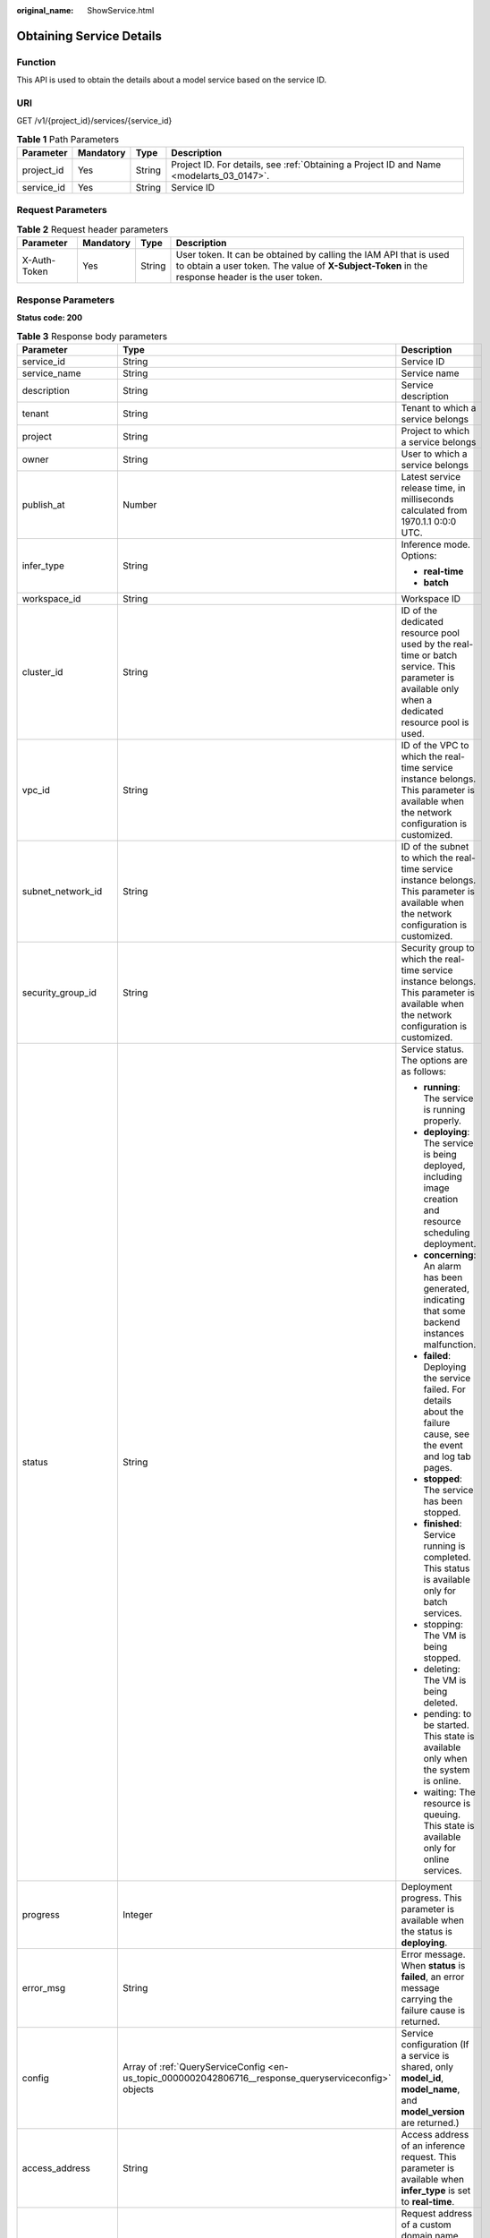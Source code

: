 :original_name: ShowService.html

.. _ShowService:

Obtaining Service Details
=========================

Function
--------

This API is used to obtain the details about a model service based on the service ID.

URI
---

GET /v1/{project_id}/services/{service_id}

.. table:: **Table 1** Path Parameters

   +------------+-----------+--------+------------------------------------------------------------------------------------------+
   | Parameter  | Mandatory | Type   | Description                                                                              |
   +============+===========+========+==========================================================================================+
   | project_id | Yes       | String | Project ID. For details, see :ref:`Obtaining a Project ID and Name <modelarts_03_0147>`. |
   +------------+-----------+--------+------------------------------------------------------------------------------------------+
   | service_id | Yes       | String | Service ID                                                                               |
   +------------+-----------+--------+------------------------------------------------------------------------------------------+

Request Parameters
------------------

.. table:: **Table 2** Request header parameters

   +--------------+-----------+--------+-----------------------------------------------------------------------------------------------------------------------------------------------------------------------+
   | Parameter    | Mandatory | Type   | Description                                                                                                                                                           |
   +==============+===========+========+=======================================================================================================================================================================+
   | X-Auth-Token | Yes       | String | User token. It can be obtained by calling the IAM API that is used to obtain a user token. The value of **X-Subject-Token** in the response header is the user token. |
   +--------------+-----------+--------+-----------------------------------------------------------------------------------------------------------------------------------------------------------------------+

Response Parameters
-------------------

**Status code: 200**

.. table:: **Table 3** Response body parameters

   +-----------------------+--------------------------------------------------------------------------------------------------------+------------------------------------------------------------------------------------------------------------------------------------------------------------------------------------------------------------------------+
   | Parameter             | Type                                                                                                   | Description                                                                                                                                                                                                            |
   +=======================+========================================================================================================+========================================================================================================================================================================================================================+
   | service_id            | String                                                                                                 | Service ID                                                                                                                                                                                                             |
   +-----------------------+--------------------------------------------------------------------------------------------------------+------------------------------------------------------------------------------------------------------------------------------------------------------------------------------------------------------------------------+
   | service_name          | String                                                                                                 | Service name                                                                                                                                                                                                           |
   +-----------------------+--------------------------------------------------------------------------------------------------------+------------------------------------------------------------------------------------------------------------------------------------------------------------------------------------------------------------------------+
   | description           | String                                                                                                 | Service description                                                                                                                                                                                                    |
   +-----------------------+--------------------------------------------------------------------------------------------------------+------------------------------------------------------------------------------------------------------------------------------------------------------------------------------------------------------------------------+
   | tenant                | String                                                                                                 | Tenant to which a service belongs                                                                                                                                                                                      |
   +-----------------------+--------------------------------------------------------------------------------------------------------+------------------------------------------------------------------------------------------------------------------------------------------------------------------------------------------------------------------------+
   | project               | String                                                                                                 | Project to which a service belongs                                                                                                                                                                                     |
   +-----------------------+--------------------------------------------------------------------------------------------------------+------------------------------------------------------------------------------------------------------------------------------------------------------------------------------------------------------------------------+
   | owner                 | String                                                                                                 | User to which a service belongs                                                                                                                                                                                        |
   +-----------------------+--------------------------------------------------------------------------------------------------------+------------------------------------------------------------------------------------------------------------------------------------------------------------------------------------------------------------------------+
   | publish_at            | Number                                                                                                 | Latest service release time, in milliseconds calculated from 1970.1.1 0:0:0 UTC.                                                                                                                                       |
   +-----------------------+--------------------------------------------------------------------------------------------------------+------------------------------------------------------------------------------------------------------------------------------------------------------------------------------------------------------------------------+
   | infer_type            | String                                                                                                 | Inference mode. Options:                                                                                                                                                                                               |
   |                       |                                                                                                        |                                                                                                                                                                                                                        |
   |                       |                                                                                                        | -  **real-time**                                                                                                                                                                                                       |
   |                       |                                                                                                        |                                                                                                                                                                                                                        |
   |                       |                                                                                                        | -  **batch**                                                                                                                                                                                                           |
   +-----------------------+--------------------------------------------------------------------------------------------------------+------------------------------------------------------------------------------------------------------------------------------------------------------------------------------------------------------------------------+
   | workspace_id          | String                                                                                                 | Workspace ID                                                                                                                                                                                                           |
   +-----------------------+--------------------------------------------------------------------------------------------------------+------------------------------------------------------------------------------------------------------------------------------------------------------------------------------------------------------------------------+
   | cluster_id            | String                                                                                                 | ID of the dedicated resource pool used by the real-time or batch service. This parameter is available only when a dedicated resource pool is used.                                                                     |
   +-----------------------+--------------------------------------------------------------------------------------------------------+------------------------------------------------------------------------------------------------------------------------------------------------------------------------------------------------------------------------+
   | vpc_id                | String                                                                                                 | ID of the VPC to which the real-time service instance belongs. This parameter is available when the network configuration is customized.                                                                               |
   +-----------------------+--------------------------------------------------------------------------------------------------------+------------------------------------------------------------------------------------------------------------------------------------------------------------------------------------------------------------------------+
   | subnet_network_id     | String                                                                                                 | ID of the subnet to which the real-time service instance belongs. This parameter is available when the network configuration is customized.                                                                            |
   +-----------------------+--------------------------------------------------------------------------------------------------------+------------------------------------------------------------------------------------------------------------------------------------------------------------------------------------------------------------------------+
   | security_group_id     | String                                                                                                 | Security group to which the real-time service instance belongs. This parameter is available when the network configuration is customized.                                                                              |
   +-----------------------+--------------------------------------------------------------------------------------------------------+------------------------------------------------------------------------------------------------------------------------------------------------------------------------------------------------------------------------+
   | status                | String                                                                                                 | Service status. The options are as follows:                                                                                                                                                                            |
   |                       |                                                                                                        |                                                                                                                                                                                                                        |
   |                       |                                                                                                        | -  **running**: The service is running properly.                                                                                                                                                                       |
   |                       |                                                                                                        |                                                                                                                                                                                                                        |
   |                       |                                                                                                        | -  **deploying**: The service is being deployed, including image creation and resource scheduling deployment.                                                                                                          |
   |                       |                                                                                                        |                                                                                                                                                                                                                        |
   |                       |                                                                                                        | -  **concerning**: An alarm has been generated, indicating that some backend instances malfunction.                                                                                                                    |
   |                       |                                                                                                        |                                                                                                                                                                                                                        |
   |                       |                                                                                                        | -  **failed**: Deploying the service failed. For details about the failure cause, see the event and log tab pages.                                                                                                     |
   |                       |                                                                                                        |                                                                                                                                                                                                                        |
   |                       |                                                                                                        | -  **stopped**: The service has been stopped.                                                                                                                                                                          |
   |                       |                                                                                                        |                                                                                                                                                                                                                        |
   |                       |                                                                                                        | -  **finished**: Service running is completed. This status is available only for batch services.                                                                                                                       |
   |                       |                                                                                                        |                                                                                                                                                                                                                        |
   |                       |                                                                                                        | -  stopping: The VM is being stopped.                                                                                                                                                                                  |
   |                       |                                                                                                        |                                                                                                                                                                                                                        |
   |                       |                                                                                                        | -  deleting: The VM is being deleted.                                                                                                                                                                                  |
   |                       |                                                                                                        |                                                                                                                                                                                                                        |
   |                       |                                                                                                        | -  pending: to be started. This state is available only when the system is online.                                                                                                                                     |
   |                       |                                                                                                        |                                                                                                                                                                                                                        |
   |                       |                                                                                                        | -  waiting: The resource is queuing. This state is available only for online services.                                                                                                                                 |
   +-----------------------+--------------------------------------------------------------------------------------------------------+------------------------------------------------------------------------------------------------------------------------------------------------------------------------------------------------------------------------+
   | progress              | Integer                                                                                                | Deployment progress. This parameter is available when the status is **deploying**.                                                                                                                                     |
   +-----------------------+--------------------------------------------------------------------------------------------------------+------------------------------------------------------------------------------------------------------------------------------------------------------------------------------------------------------------------------+
   | error_msg             | String                                                                                                 | Error message. When **status** is **failed**, an error message carrying the failure cause is returned.                                                                                                                 |
   +-----------------------+--------------------------------------------------------------------------------------------------------+------------------------------------------------------------------------------------------------------------------------------------------------------------------------------------------------------------------------+
   | config                | Array of :ref:`QueryServiceConfig <en-us_topic_0000002042806716__response_queryserviceconfig>` objects | Service configuration (If a service is shared, only **model_id**, **model_name**, and **model_version** are returned.)                                                                                                 |
   +-----------------------+--------------------------------------------------------------------------------------------------------+------------------------------------------------------------------------------------------------------------------------------------------------------------------------------------------------------------------------+
   | access_address        | String                                                                                                 | Access address of an inference request. This parameter is available when **infer_type** is set to **real-time**.                                                                                                       |
   +-----------------------+--------------------------------------------------------------------------------------------------------+------------------------------------------------------------------------------------------------------------------------------------------------------------------------------------------------------------------------+
   | bind_access_address   | String                                                                                                 | Request address of a custom domain name. This parameter is available after a domain name is bound.                                                                                                                     |
   +-----------------------+--------------------------------------------------------------------------------------------------------+------------------------------------------------------------------------------------------------------------------------------------------------------------------------------------------------------------------------+
   | invocation_times      | Number                                                                                                 | Total number of service calls                                                                                                                                                                                          |
   +-----------------------+--------------------------------------------------------------------------------------------------------+------------------------------------------------------------------------------------------------------------------------------------------------------------------------------------------------------------------------+
   | failed_times          | Number                                                                                                 | Number of failed service calls                                                                                                                                                                                         |
   +-----------------------+--------------------------------------------------------------------------------------------------------+------------------------------------------------------------------------------------------------------------------------------------------------------------------------------------------------------------------------+
   | is_shared             | Boolean                                                                                                | Whether a service is subscribed                                                                                                                                                                                        |
   +-----------------------+--------------------------------------------------------------------------------------------------------+------------------------------------------------------------------------------------------------------------------------------------------------------------------------------------------------------------------------+
   | shared_count          | Number                                                                                                 | Number of subscribed services                                                                                                                                                                                          |
   +-----------------------+--------------------------------------------------------------------------------------------------------+------------------------------------------------------------------------------------------------------------------------------------------------------------------------------------------------------------------------+
   | schedule              | Array of :ref:`Schedule <en-us_topic_0000002042806716__response_schedule>` objects                     | Service scheduling configuration. If this parameter is not configured, no value will be returned.                                                                                                                      |
   +-----------------------+--------------------------------------------------------------------------------------------------------+------------------------------------------------------------------------------------------------------------------------------------------------------------------------------------------------------------------------+
   | update_time           | Number                                                                                                 | Time when the configuration used by the current service is updated, in milliseconds calculated from 1970.1.1 0:0:0 UTC.                                                                                                |
   +-----------------------+--------------------------------------------------------------------------------------------------------+------------------------------------------------------------------------------------------------------------------------------------------------------------------------------------------------------------------------+
   | debug_url             | String                                                                                                 | Online debugging address of a real-time service. This parameter is available only when the model supports online debugging and there is only one instance.                                                             |
   +-----------------------+--------------------------------------------------------------------------------------------------------+------------------------------------------------------------------------------------------------------------------------------------------------------------------------------------------------------------------------+
   | due_time              | Number                                                                                                 | Time when an online service automatically stops, in milliseconds calculated from 1970.1.1 0:0:0 UTC. If automatic stop is not configured, this parameter is not returned.                                              |
   +-----------------------+--------------------------------------------------------------------------------------------------------+------------------------------------------------------------------------------------------------------------------------------------------------------------------------------------------------------------------------+
   | operation_time        | Number                                                                                                 | Operation time of a request                                                                                                                                                                                            |
   +-----------------------+--------------------------------------------------------------------------------------------------------+------------------------------------------------------------------------------------------------------------------------------------------------------------------------------------------------------------------------+
   | transition_at         | Number                                                                                                 | Time when the service status changes                                                                                                                                                                                   |
   +-----------------------+--------------------------------------------------------------------------------------------------------+------------------------------------------------------------------------------------------------------------------------------------------------------------------------------------------------------------------------+
   | is_free               | Boolean                                                                                                | Whether a free-of-charge flavor is used                                                                                                                                                                                |
   +-----------------------+--------------------------------------------------------------------------------------------------------+------------------------------------------------------------------------------------------------------------------------------------------------------------------------------------------------------------------------+
   | additional_properties | Map<String,String>                                                                                     | Additional service attribute                                                                                                                                                                                           |
   +-----------------------+--------------------------------------------------------------------------------------------------------+------------------------------------------------------------------------------------------------------------------------------------------------------------------------------------------------------------------------+
   | pool_name             | String                                                                                                 | Specifies the ID of the new dedicated resource pool. By default, this parameter is left blank, indicating that the dedicated resource pool is not used. This parameter corresponds to the ID of the new resource pool. |
   +-----------------------+--------------------------------------------------------------------------------------------------------+------------------------------------------------------------------------------------------------------------------------------------------------------------------------------------------------------------------------+

.. _en-us_topic_0000002042806716__response_queryserviceconfig:

.. table:: **Table 4** QueryServiceConfig

   +-----------------------+------------------------------------------------------------------------------+------------------------------------------------------------------------------------------------------------------------------------------------------------------------------------------------------------------------+
   | Parameter             | Type                                                                         | Description                                                                                                                                                                                                            |
   +=======================+==============================================================================+========================================================================================================================================================================================================================+
   | model_version         | String                                                                       | Model version                                                                                                                                                                                                          |
   +-----------------------+------------------------------------------------------------------------------+------------------------------------------------------------------------------------------------------------------------------------------------------------------------------------------------------------------------+
   | finished_time         | Number                                                                       | Task completion time, in milliseconds calculated from 1970.1.1 0:0:0 UTC. This parameter is not returned before the task is complete.                                                                                  |
   +-----------------------+------------------------------------------------------------------------------+------------------------------------------------------------------------------------------------------------------------------------------------------------------------------------------------------------------------+
   | custom_spec           | :ref:`CustomSpec <en-us_topic_0000002042806716__response_customspec>` object | Custom resource specifications                                                                                                                                                                                         |
   +-----------------------+------------------------------------------------------------------------------+------------------------------------------------------------------------------------------------------------------------------------------------------------------------------------------------------------------------+
   | envs                  | Map<String,String>                                                           | Environment variable key-value pair required for running a model                                                                                                                                                       |
   +-----------------------+------------------------------------------------------------------------------+------------------------------------------------------------------------------------------------------------------------------------------------------------------------------------------------------------------------+
   | specification         | String                                                                       | Resource flavor, which can be **modelarts.vm.cpu.2u**, **modelarts.vm.gpu.p4**, or **modelarts.vm.ai1.a310/custom**                                                                                                    |
   +-----------------------+------------------------------------------------------------------------------+------------------------------------------------------------------------------------------------------------------------------------------------------------------------------------------------------------------------+
   | weight                | Integer                                                                      | Traffic weight allocated to a model                                                                                                                                                                                    |
   +-----------------------+------------------------------------------------------------------------------+------------------------------------------------------------------------------------------------------------------------------------------------------------------------------------------------------------------------+
   | source_type           | String                                                                       | Model source. This parameter is returned when a model is created using ExeML. The value is **auto**.                                                                                                                   |
   +-----------------------+------------------------------------------------------------------------------+------------------------------------------------------------------------------------------------------------------------------------------------------------------------------------------------------------------------+
   | model_id              | String                                                                       | Model ID                                                                                                                                                                                                               |
   +-----------------------+------------------------------------------------------------------------------+------------------------------------------------------------------------------------------------------------------------------------------------------------------------------------------------------------------------+
   | src_path              | String                                                                       | OBS path to the input data of a batch job                                                                                                                                                                              |
   +-----------------------+------------------------------------------------------------------------------+------------------------------------------------------------------------------------------------------------------------------------------------------------------------------------------------------------------------+
   | req_uri               | String                                                                       | Inference path of a batch job                                                                                                                                                                                          |
   +-----------------------+------------------------------------------------------------------------------+------------------------------------------------------------------------------------------------------------------------------------------------------------------------------------------------------------------------+
   | mapping_type          | String                                                                       | Mapping type of the input data, which can be **file** or **csv**                                                                                                                                                       |
   +-----------------------+------------------------------------------------------------------------------+------------------------------------------------------------------------------------------------------------------------------------------------------------------------------------------------------------------------+
   | start_time            | Number                                                                       | Task start time, in milliseconds calculated from 1970.1.1 0:0:0 UTC. This parameter is not returned before the task starts.                                                                                            |
   +-----------------------+------------------------------------------------------------------------------+------------------------------------------------------------------------------------------------------------------------------------------------------------------------------------------------------------------------+
   | cluster_id            | String                                                                       | ID of a dedicated resource pool used by a service instance. This parameter is returned only when a dedicated resource pool is configured.                                                                              |
   +-----------------------+------------------------------------------------------------------------------+------------------------------------------------------------------------------------------------------------------------------------------------------------------------------------------------------------------------+
   | nodes                 | Array of :ref:`Nodes <en-us_topic_0000002042806716__response_nodes>` objects | Node information                                                                                                                                                                                                       |
   +-----------------------+------------------------------------------------------------------------------+------------------------------------------------------------------------------------------------------------------------------------------------------------------------------------------------------------------------+
   | mapping_rule          | Object                                                                       | Mapping between input parameters and CSV data. This parameter is mandatory only when **mapping_type** is set to **csv**.                                                                                               |
   +-----------------------+------------------------------------------------------------------------------+------------------------------------------------------------------------------------------------------------------------------------------------------------------------------------------------------------------------+
   | model_name            | String                                                                       | Model name                                                                                                                                                                                                             |
   +-----------------------+------------------------------------------------------------------------------+------------------------------------------------------------------------------------------------------------------------------------------------------------------------------------------------------------------------+
   | src_type              | String                                                                       | Data source type. This parameter is returned only when **ManifestFile** is used.                                                                                                                                       |
   +-----------------------+------------------------------------------------------------------------------+------------------------------------------------------------------------------------------------------------------------------------------------------------------------------------------------------------------------+
   | dest_path             | String                                                                       | OBS path to the output data of a batch job                                                                                                                                                                             |
   +-----------------------+------------------------------------------------------------------------------+------------------------------------------------------------------------------------------------------------------------------------------------------------------------------------------------------------------------+
   | instance_count        | Integer                                                                      | Number of instances deployed for a model                                                                                                                                                                               |
   +-----------------------+------------------------------------------------------------------------------+------------------------------------------------------------------------------------------------------------------------------------------------------------------------------------------------------------------------+
   | status                | String                                                                       | Service status. Options:                                                                                                                                                                                               |
   |                       |                                                                              |                                                                                                                                                                                                                        |
   |                       |                                                                              | -  **running**: The service is running properly.                                                                                                                                                                       |
   |                       |                                                                              |                                                                                                                                                                                                                        |
   |                       |                                                                              | -  **deploying**: The service is being deployed, including image creation and resource scheduling deployment.                                                                                                          |
   |                       |                                                                              |                                                                                                                                                                                                                        |
   |                       |                                                                              | -  **concerning**: An alarm has been generated, indicating that some backend instances malfunction.                                                                                                                    |
   |                       |                                                                              |                                                                                                                                                                                                                        |
   |                       |                                                                              | -  **failed**: Deploying the service failed. For details about the failure cause, see the event and log tab pages.                                                                                                     |
   |                       |                                                                              |                                                                                                                                                                                                                        |
   |                       |                                                                              | -  **stopped**: The service has been stopped.                                                                                                                                                                          |
   |                       |                                                                              |                                                                                                                                                                                                                        |
   |                       |                                                                              | -  **finished**: Service running is completed. This status is available only for batch services.                                                                                                                       |
   +-----------------------+------------------------------------------------------------------------------+------------------------------------------------------------------------------------------------------------------------------------------------------------------------------------------------------------------------+
   | scaling               | Boolean                                                                      | Whether auto scaling is enabled                                                                                                                                                                                        |
   +-----------------------+------------------------------------------------------------------------------+------------------------------------------------------------------------------------------------------------------------------------------------------------------------------------------------------------------------+
   | support_debug         | Boolean                                                                      | Whether a model supports online debugging                                                                                                                                                                              |
   +-----------------------+------------------------------------------------------------------------------+------------------------------------------------------------------------------------------------------------------------------------------------------------------------------------------------------------------------+
   | additional_properties | Map<String,String>                                                           | Additional model deployment attribute                                                                                                                                                                                  |
   +-----------------------+------------------------------------------------------------------------------+------------------------------------------------------------------------------------------------------------------------------------------------------------------------------------------------------------------------+
   | pool_name             | String                                                                       | Specifies the ID of the new dedicated resource pool. By default, this parameter is left blank, indicating that the dedicated resource pool is not used. This parameter corresponds to the ID of the new resource pool. |
   +-----------------------+------------------------------------------------------------------------------+------------------------------------------------------------------------------------------------------------------------------------------------------------------------------------------------------------------------+

.. _en-us_topic_0000002042806716__response_customspec:

.. table:: **Table 5** CustomSpec

   +-------------+---------+---------------------------------------------------------------------------------------------------------------------------------------------------------------------------------+
   | Parameter   | Type    | Description                                                                                                                                                                     |
   +=============+=========+=================================================================================================================================================================================+
   | gpu_p4      | Float   | Number of GPUs, which can be a decimal. The value cannot be smaller than 0, with the third decimal place is rounded off. This parameter is optional and is not used by default. |
   +-------------+---------+---------------------------------------------------------------------------------------------------------------------------------------------------------------------------------+
   | memory      | Integer | Memory in MB, which must be an integer                                                                                                                                          |
   +-------------+---------+---------------------------------------------------------------------------------------------------------------------------------------------------------------------------------+
   | cpu         | Float   | Number of CPU cores, which can be a decimal. The value cannot be smaller than 0.01, with the third decimal place is rounded off.                                                |
   +-------------+---------+---------------------------------------------------------------------------------------------------------------------------------------------------------------------------------+
   | ascend_a310 | Integer | Number of Ascend chips. This parameter is optional and is not used by default. Either this parameter or **gpu_p4** is configured.                                               |
   +-------------+---------+---------------------------------------------------------------------------------------------------------------------------------------------------------------------------------+

.. _en-us_topic_0000002042806716__response_nodes:

.. table:: **Table 6** Nodes

   +-----------------+------------------+----------------------------------------------------------------------------------------------------------+
   | Parameter       | Type             | Description                                                                                              |
   +=================+==================+==========================================================================================================+
   | memory          | Integer          | Memory size, in MB                                                                                       |
   +-----------------+------------------+----------------------------------------------------------------------------------------------------------+
   | os_version      | String           | OS version of a node                                                                                     |
   +-----------------+------------------+----------------------------------------------------------------------------------------------------------+
   | cpu             | Integer          | Number of CPU cores                                                                                      |
   +-----------------+------------------+----------------------------------------------------------------------------------------------------------+
   | created_at      | String           | Creation time, in the format of YYYY-MM-DDThh:mm:ss (UTC)                                                |
   +-----------------+------------------+----------------------------------------------------------------------------------------------------------+
   | description     | String           | Description                                                                                              |
   +-----------------+------------------+----------------------------------------------------------------------------------------------------------+
   | message         | String           | Cause if **instance_status** is **failed** or **notReady**                                               |
   +-----------------+------------------+----------------------------------------------------------------------------------------------------------+
   | predict_url     | String           | Inference URL of a node                                                                                  |
   +-----------------+------------------+----------------------------------------------------------------------------------------------------------+
   | enable_gpu      | Boolean          | Whether to enable GPUs                                                                                   |
   +-----------------+------------------+----------------------------------------------------------------------------------------------------------+
   | gpu_num         | Integer          | Number of GPUs                                                                                           |
   +-----------------+------------------+----------------------------------------------------------------------------------------------------------+
   | host_ips        | Array of strings | Host IP address of a node                                                                                |
   +-----------------+------------------+----------------------------------------------------------------------------------------------------------+
   | updated_at      | String           | Update time, in the format of YYYY-MM-DDThh:mm:ss (UTC)                                                  |
   +-----------------+------------------+----------------------------------------------------------------------------------------------------------+
   | node_label      | String           | Node label                                                                                               |
   +-----------------+------------------+----------------------------------------------------------------------------------------------------------+
   | os_type         | String           | OS type of a node                                                                                        |
   +-----------------+------------------+----------------------------------------------------------------------------------------------------------+
   | name            | String           | Name of an edge node                                                                                     |
   +-----------------+------------------+----------------------------------------------------------------------------------------------------------+
   | os_name         | String           | OS name of a node                                                                                        |
   +-----------------+------------------+----------------------------------------------------------------------------------------------------------+
   | arch            | String           | Node architecture                                                                                        |
   +-----------------+------------------+----------------------------------------------------------------------------------------------------------+
   | id              | String           | Edge node ID                                                                                             |
   +-----------------+------------------+----------------------------------------------------------------------------------------------------------+
   | instance_status | String           | Status of a model instance on a node, which can be **running**, **stopped**, **notReady**, or **failed** |
   +-----------------+------------------+----------------------------------------------------------------------------------------------------------+
   | state           | String           | Host status, which can be **RUNNING**, **FAIL**, or **UNCONNECTED**                                      |
   +-----------------+------------------+----------------------------------------------------------------------------------------------------------+
   | deployment_num  | Integer          | Number of application instances deployed on a node                                                       |
   +-----------------+------------------+----------------------------------------------------------------------------------------------------------+
   | host_name       | String           | Host name of a node                                                                                      |
   +-----------------+------------------+----------------------------------------------------------------------------------------------------------+

.. _en-us_topic_0000002042806716__response_schedule:

.. table:: **Table 7** Schedule

   +-----------+---------+--------------------------------------------------------------------------------------------------------------------------------------+
   | Parameter | Type    | Description                                                                                                                          |
   +===========+=========+======================================================================================================================================+
   | duration  | Integer | Value mapping a time unit. For example, if the task stops after two hours, set **time_unit** to **HOURS** and **duration** to **2**. |
   +-----------+---------+--------------------------------------------------------------------------------------------------------------------------------------+
   | time_unit | String  | Scheduling time unit. Possible values are **DAYS**, **HOURS**, and **MINUTES**.                                                      |
   +-----------+---------+--------------------------------------------------------------------------------------------------------------------------------------+
   | type      | String  | Scheduling type. Only the value **stop** is supported.                                                                               |
   +-----------+---------+--------------------------------------------------------------------------------------------------------------------------------------+

Example Requests
----------------

.. code-block:: text

   GET https://{endpoint}/v1/{project_id}/services/{service_id}

Example Responses
-----------------

**Status code: 200**

Service Details

.. code-block::

   {
     "service_id" : "f76f20ba-78f5-44e8-893a-37c8c600c02f",
     "service_name" : "service-demo",
     "tenant" : "xxxxx",
     "project" : "xxxxx",
     "owner" : "xxxxx",
     "publish_at" : 1585809231902,
     "update_time" : 1585809358259,
     "infer_type" : "real-time",
     "status" : "running",
     "progress" : 100,
     "access_address" : "https://xxxxx.apigw.xxxxx.com/v1/infers/088458d9-5755-4110-97d8-1d21065ea10b/f76f20ba-78f5-44e8-893a-37c8c600c02f",
     "cluster_id" : "088458d9-5755-4110-97d8-1d21065ea10b",
     "workspace_id" : "0",
     "additional_properties" : { },
     "is_shared" : false,
     "invocation_times" : 0,
     "failed_times" : 0,
     "shared_count" : 0,
     "operation_time" : 1586249085447,
     "config" : [ {
       "model_id" : "044ebf3d-8bf4-48df-bf40-bad0e664c1e2",
       "model_name" : "jar-model",
       "model_version" : "1.0.1",
       "specification" : "custom",
       "custom_spec" : { },
       "status" : "notReady",
       "weight" : 100,
       "instance_count" : 1,
       "scaling" : false,
       "envs" : { },
       "additional_properties" : { },
       "support_debug" : false
     } ],
     "transition_at" : 1585809231902,
     "is_free" : false
   }

Status Codes
------------

=========== ===============
Status Code Description
=========== ===============
200         Service Details
=========== ===============

Error Codes
-----------

See :ref:`Error Codes <modelarts_03_0095>`.
